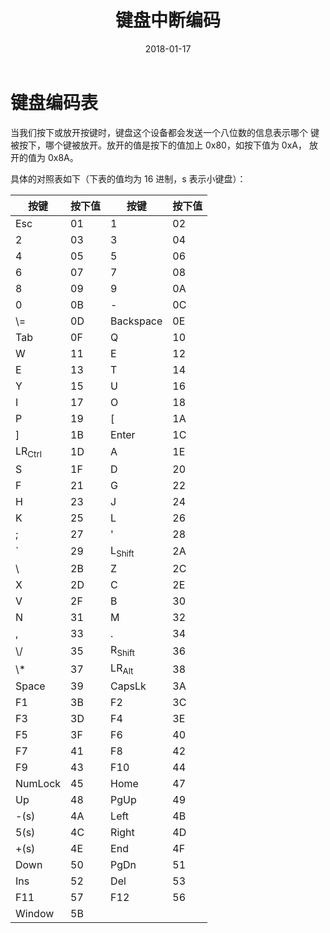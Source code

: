 #+HUGO_BASE_DIR: ../
#+HUGO_SECTION: post
#+TITLE: 键盘中断编码
#+DATE: 2018-01-17
#+AUTHOR:
#+HUGO_CUSTOM_FRONT_MATTER: :author "xhcoding"
#+HUGO_TAGS: CS
#+HUGO_CATEGORIES: CS
#+HUGO_DRAFT: false


* 键盘编码表
  当我们按下或放开按键时，键盘这个设备都会发送一个八位数的信息表示哪个
  键被按下，哪个键被放开。放开的值是按下的值加上 0x80，如按下值为 0xA，
  放开的值为 0x8A。
  #+BEGIN_EXPORT html
  <!-- more -->
  #+END_EXPORT

  具体的对照表如下（下表的值均为 16 进制，s 表示小键盘）：
  | 按键    | 按下值 | 按键      | 按下值 |
  |---------+--------+-----------+--------|
  | Esc     |     01 | 1         |     02 |
  | 2       |     03 | 3         |     04 |
  | 4       |     05 | 5         |     06 |
  | 6       |     07 | 7         |     08 |
  | 8       |     09 | 9         |     0A |
  | 0       |     0B | -         |     0C |
  | \=      |     0D | Backspace |     0E |
  | Tab     |     0F | Q         |     10 |
  | W       |     11 | E         |     12 |
  | E       |     13 | T         |     14 |
  | Y       |     15 | U         |     16 |
  | I       |     17 | O         |     18 |
  | P       |     19 | [         |     1A |
  | ]       |     1B | Enter     |     1C |
  | LR_Ctrl |     1D | A         |     1E |
  | S       |     1F | D         |     20 |
  | F       |     21 | G         |     22 |
  | H       |     23 | J         |     24 |
  | K       |     25 | L         |     26 |
  | ;       |     27 | '         |     28 |
  | `       |     29 | L_Shift   |     2A |
  | \       |     2B | Z         |     2C |
  | X       |     2D | C         |     2E |
  | V       |     2F | B         |     30 |
  | N       |     31 | M         |     32 |
  | ,       |     33 | .         |     34 |
  | \/      |     35 | R_Shift   |     36 |
  | \*      |     37 | LR_Alt    |     38 |
  | Space   |     39 | CapsLk    |     3A |
  | F1      |     3B | F2        |     3C |
  | F3      |     3D | F4        |     3E |
  | F5      |     3F | F6        |     40 |
  | F7      |     41 | F8        |     42 |
  | F9      |     43 | F10       |     44 |
  | NumLock |     45 | Home      |     47 |
  | Up      |     48 | PgUp      |     49 |
  | -(s)    |     4A | Left      |     4B |
  | 5(s)    |     4C | Right     |     4D |
  | +(s)    |     4E | End       |     4F |
  | Down    |     50 | PgDn      |     51 |
  | Ins     |     52 | Del       |     53 |
  | F11     |     57 | F12       |     56 |
  | Window  |     5B |           |        |
